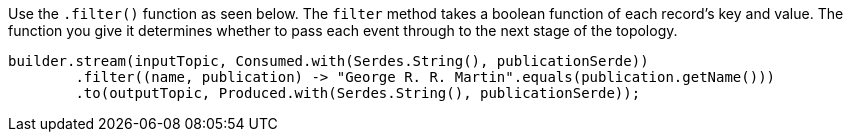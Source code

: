 Use the `.filter()` function as seen below. The `filter` method takes a boolean function of each record’s key and value. The function you give it determines whether to pass each event through to the next stage of the topology.

```
builder.stream(inputTopic, Consumed.with(Serdes.String(), publicationSerde))
        .filter((name, publication) -> "George R. R. Martin".equals(publication.getName()))
        .to(outputTopic, Produced.with(Serdes.String(), publicationSerde));
```
